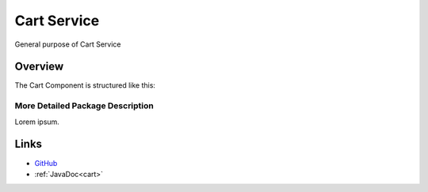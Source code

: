 ============
Cart Service
============

General purpose of Cart Service


Overview
--------

The Cart Component is structured like this:

.. image:: ../figs/todo.png


More Detailed Package Description
~~~~~~~~~~~~~~~~~~~~~~~~~~~~~~~~~

Lorem ipsum.



Links
-----

*  `GitHub <https://github.com/t2-project/cart>`__
*  :ref:`JavaDoc<cart>`

